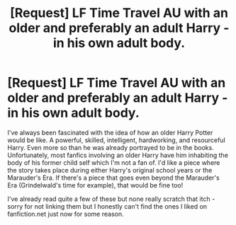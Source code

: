 #+TITLE: [Request] LF Time Travel AU with an older and preferably an adult Harry - in his own adult body.

* [Request] LF Time Travel AU with an older and preferably an adult Harry - in his own adult body.
:PROPERTIES:
:Author: iwakeupjustforu
:Score: 1
:DateUnix: 1535319213.0
:DateShort: 2018-Aug-27
:FlairText: Request
:END:
I've always been fascinated with the idea of how an older Harry Potter would be like. A powerful, skilled, intelligent, hardworking, and resourceful Harry. Even more so than he was already portrayed to be in the books. Unfortunately, most fanfics involving an older Harry have him inhabiting the body of his former child self which I'm not a fan of. I'd like a piece where the story takes place during either Harry's original school years or the Marauder's Era. If there's a piece that goes even beyond the Marauder's Era (Grindelwald's time for example), that would be fine too!

I've already read quite a few of these but none really scratch that itch - sorry for not linking them but I honestly can't find the ones I liked on fanfiction.net just now for some reason.

